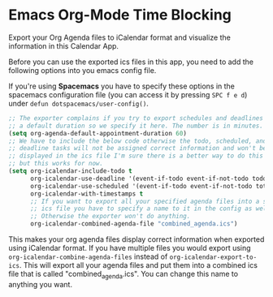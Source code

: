 * Emacs Org-Mode Time Blocking
  Export your Org Agenda files to iCalendar format and visualize the
  information in this Calendar App.

  [[./prototype.png]]

  
  Before you can use the exported ics files in this app, you need
  to add the following options into you emacs config file.
  
  If you're using *Spacemacs* you have to specify these options
  in the spacemacs configuration file (you can access it by pressing
  ~SPC f e d~) under ~defun dotspacemacs/user-config()~.

#+BEGIN_SRC emacs-lisp
     ;; The exporter complains if you try to export schedules and deadlines without
     ;; a default duration so we specify it here. The number is in minutes.
     (setq org-agenda-default-appointment-duration 60)
     ;; We have to include the below code otherwise the todo, scheduled, and
     ;; deadline tasks will not be assigned correct information and won't be
     ;; displayed in the ics file I'm sure there is a better way to do this
     ;; but this works for now.
     (setq org-icalendar-include-todo t
           org-icalendar-use-deadline '(event-if-todo event-if-not-todo todo-due)
           org-icalendar-use-scheduled '(event-if-todo event-if-not-todo toto-start)
           org-icalendar-with-timestamps t
           ;; If you want to export all your specified agenda files into a single
           ;; ics file you have to specify a name to it in the config as well.
           ;; Otherwise the exporter won't do anything.
           org-icalendar-combined-agenda-file "combined_agenda.ics")
#+END_SRC

This makes your org agenda files display correct information when
exported using iCalendar format. If you have multiple files you would
export using ~org-icalendar-combine-agenda-files~ instead of
~org-icalendar-export-to-ics~. This will export all your agenda files
and put them into a combined ics file that is called "combined_agenda.ics".
You can change this name to anything you want.

